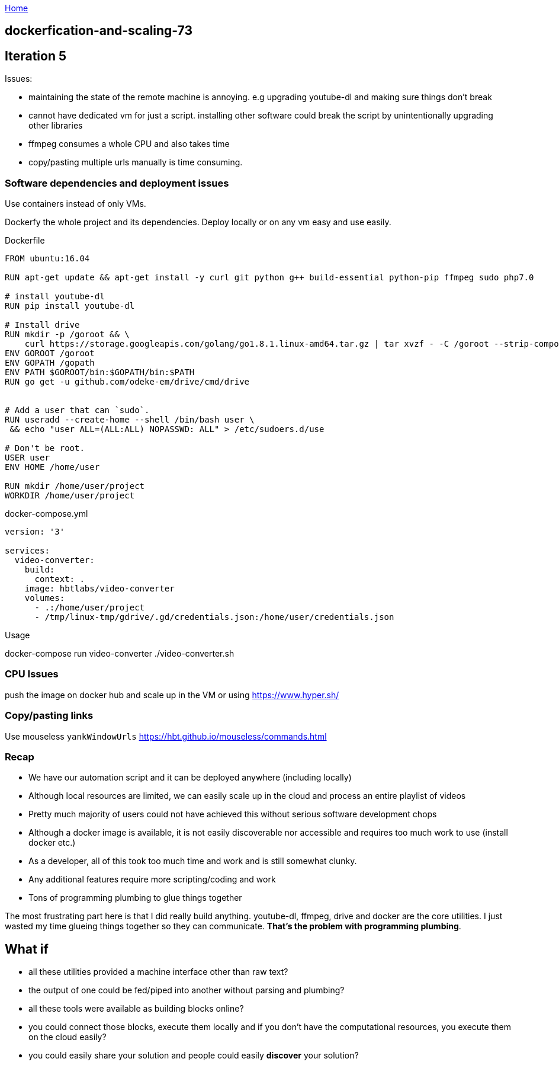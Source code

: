 :uri-asciidoctor: http://asciidoctor.org
:icons: font
:source-highlighter: pygments
:nofooter:

++++
<script>
  (function(i,s,o,g,r,a,m){i['GoogleAnalyticsObject']=r;i[r]=i[r]||function(){
  (i[r].q=i[r].q||[]).push(arguments)},i[r].l=1*new Date();a=s.createElement(o),
  m=s.getElementsByTagName(o)[0];a.async=1;a.src=g;m.parentNode.insertBefore(a,m)
  })(window,document,'script','https://www.google-analytics.com/analytics.js','ga');
  ga('create', 'UA-90513711-1', 'auto');
  ga('send', 'pageview');
</script>
++++

link:index[Home]

== dockerfication-and-scaling-73




## Iteration 5


Issues:

- maintaining the state of the remote machine is annoying. e.g upgrading youtube-dl and making sure things don't break
- cannot have dedicated vm for just a script. installing other software could break the script by unintentionally upgrading other libraries
- ffmpeg consumes a whole CPU and also takes time
- copy/pasting multiple urls manually is time consuming.

### Software dependencies and deployment issues

Use containers instead of only VMs. 

Dockerfy the whole project and its dependencies. Deploy locally or on any vm easy and use easily.

.Dockerfile
[source,Dockerfile]
----

FROM ubuntu:16.04

RUN apt-get update && apt-get install -y curl git python g++ build-essential python-pip ffmpeg sudo php7.0

# install youtube-dl
RUN pip install youtube-dl

# Install drive
RUN mkdir -p /goroot && \
    curl https://storage.googleapis.com/golang/go1.8.1.linux-amd64.tar.gz | tar xvzf - -C /goroot --strip-components=1
ENV GOROOT /goroot
ENV GOPATH /gopath
ENV PATH $GOROOT/bin:$GOPATH/bin:$PATH
RUN go get -u github.com/odeke-em/drive/cmd/drive


# Add a user that can `sudo`.
RUN useradd --create-home --shell /bin/bash user \
 && echo "user ALL=(ALL:ALL) NOPASSWD: ALL" > /etc/sudoers.d/use

# Don't be root.
USER user
ENV HOME /home/user

RUN mkdir /home/user/project
WORKDIR /home/user/project

----


.docker-compose.yml
[source,yaml]
----

version: '3'

services: 
  video-converter:
    build:  
      context: . 
    image: hbtlabs/video-converter
    volumes:
      - .:/home/user/project
      - /tmp/linux-tmp/gdrive/.gd/credentials.json:/home/user/credentials.json

----


Usage

docker-compose run video-converter ./video-converter.sh


### CPU Issues

push the image on docker hub and scale up in the VM or using https://www.hyper.sh/


### Copy/pasting links

Use mouseless `yankWindowUrls` https://hbt.github.io/mouseless/commands.html



### Recap


- We have our automation script and it can be deployed anywhere (including locally) 
- Although local resources are limited, we can easily scale up in the cloud and process an entire playlist of videos
- Pretty much majority of users could not have achieved this without serious software development chops 
- Although a docker image is available, it is not easily discoverable nor accessible and requires too much work to use (install docker etc.)
- As a developer, all of this took too much time and work and is still somewhat clunky.
- Any additional features require more scripting/coding and work
- Tons of programming plumbing to glue things together


The most frustrating part here is that I did really build anything. youtube-dl, ffmpeg, drive and docker are the core utilities. I just wasted my time glueing things together so they can communicate. *That's the problem with programming plumbing*.


## What if 

- all these utilities provided a machine interface other than raw text?
- the output of one could be fed/piped into another without parsing and plumbing?
- all these tools were available as building blocks online?
- you could connect those blocks, execute them locally and if you don't have the computational resources, you execute them on the cloud easily?
- you could easily share your solution and people could easily *discover* your solution?


